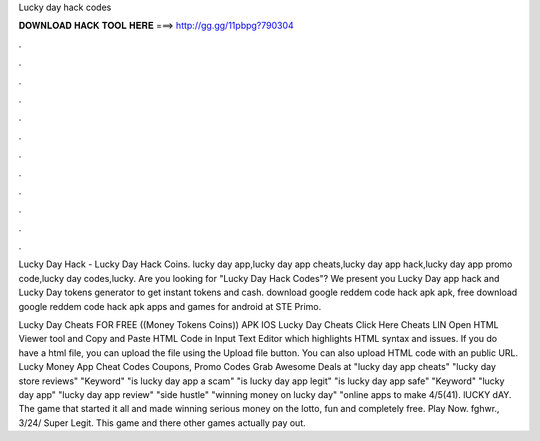 Lucky day hack codes



𝐃𝐎𝐖𝐍𝐋𝐎𝐀𝐃 𝐇𝐀𝐂𝐊 𝐓𝐎𝐎𝐋 𝐇𝐄𝐑𝐄 ===> http://gg.gg/11pbpg?790304



.



.



.



.



.



.



.



.



.



.



.



.

Lucky Day Hack - Lucky Day Hack Coins. lucky day app,lucky day app cheats,lucky day app hack,lucky day app promo code,lucky day codes,lucky. Are you looking for "Lucky Day Hack Codes"? We present you Lucky Day app hack and Lucky Day tokens generator to get instant tokens and cash. download google reddem code hack apk apk, free download google reddem code hack apk apps and games for android at STE Primo.

Lucky Day Cheats FOR FREE ((Money Tokens Coins)) APK IOS Lucky Day Cheats Click Here Cheats LIN Open HTML Viewer tool and Copy and Paste HTML Code in Input Text Editor which highlights HTML syntax and issues. If you do have a html file, you can upload the file using the Upload file button. You can also upload HTML code with an public URL. Lucky Money App Cheat Codes Coupons, Promo Codes Grab Awesome Deals at  "lucky day app cheats" "lucky day store reviews" "Keyword" "is lucky day app a scam" "is lucky day app legit" "is lucky day app safe" "Keyword" "lucky day app" "lucky day app review" "side hustle" "winning money on lucky day" "online apps to make 4/5(41). lUCKY dAY. The game that started it all and made winning serious money on the lotto, fun and completely free. Play Now. fghwr., 3/24/ Super Legit. This game and there other games actually pay out.
